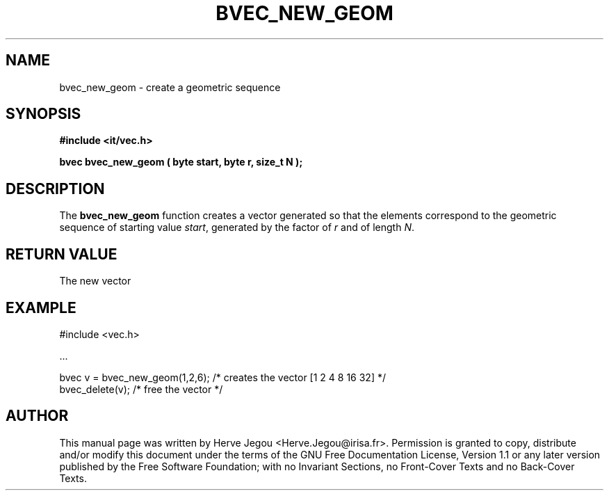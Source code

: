 .\" This manpage has been automatically generated by docbook2man 
.\" from a DocBook document.  This tool can be found at:
.\" <http://shell.ipoline.com/~elmert/comp/docbook2X/> 
.\" Please send any bug reports, improvements, comments, patches, 
.\" etc. to Steve Cheng <steve@ggi-project.org>.
.TH "BVEC_NEW_GEOM" "3" "01 August 2006" "" ""

.SH NAME
bvec_new_geom \- create a geometric sequence
.SH SYNOPSIS
.sp
\fB#include <it/vec.h>
.sp
bvec bvec_new_geom ( byte start, byte r, size_t N
);
\fR
.SH "DESCRIPTION"
.PP
The \fBbvec_new_geom\fR function creates a vector generated so that the elements correspond to the geometric sequence of starting value \fIstart\fR, generated by the factor of \fIr\fR and of length \fIN\fR\&.  
.SH "RETURN VALUE"
.PP
The new vector
.SH "EXAMPLE"

.nf

#include <vec.h>

\&...

bvec v = bvec_new_geom(1,2,6); /* creates the vector [1 2 4 8 16 32] */ 
bvec_delete(v);                /* free the vector                    */
.fi
.SH "AUTHOR"
.PP
This manual page was written by Herve Jegou <Herve.Jegou@irisa.fr>\&.
Permission is granted to copy, distribute and/or modify this
document under the terms of the GNU Free
Documentation License, Version 1.1 or any later version
published by the Free Software Foundation; with no Invariant
Sections, no Front-Cover Texts and no Back-Cover Texts.
